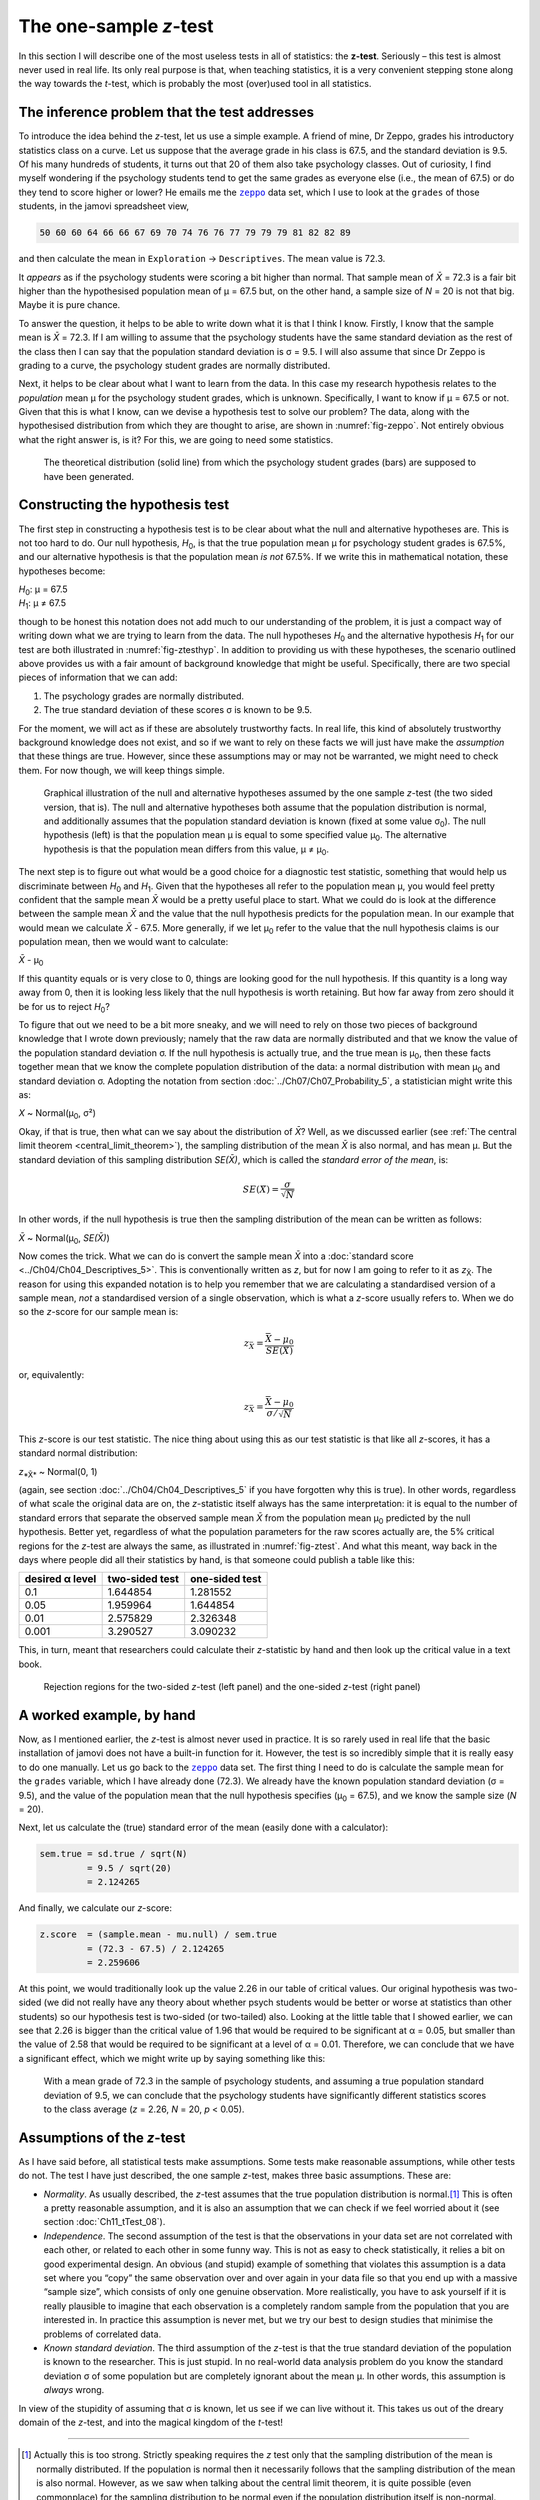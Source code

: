 .. sectionauthor:: `Danielle J. Navarro <https://djnavarro.net/>`_ and `David R. Foxcroft <https://www.davidfoxcroft.com/>`_

The one-sample *z*-test
-----------------------

In this section I will describe one of the most useless tests in all of
statistics: the **z-test**. Seriously – this test is almost
never used in real life. Its only real purpose is that, when teaching
statistics, it is a very convenient stepping stone along the way towards
the *t*-test, which is probably the most (over)used tool in all
statistics.

The inference problem that the test addresses
~~~~~~~~~~~~~~~~~~~~~~~~~~~~~~~~~~~~~~~~~~~~~

To introduce the idea behind the *z*-test, let us use a simple example. A friend
of mine, Dr Zeppo, grades his introductory statistics class on a curve. Let us
suppose that the average grade in his class is 67.5, and the standard deviation
is 9.5. Of his many hundreds of students, it turns out that 20 of them also
take psychology classes. Out of curiosity, I find myself wondering if the
psychology students tend to get the same grades as everyone else (i.e., the mean
of 67.5) or do they tend to score higher or lower? He emails me the |zeppo|_
data set, which I use to look at the ``grades`` of those students, in the jamovi
spreadsheet view,

.. code-block:: text

   50 60 60 64 66 66 67 69 70 74 76 76 77 79 79 79 81 82 82 89

and then calculate the mean in ``Exploration`` → ``Descriptives``. The mean
value is 72.3.

It *appears* as if the psychology students were scoring a bit higher than
normal. That sample mean of *X̄* = 72.3 is a fair bit higher than the
hypothesised population mean of µ = 67.5 but, on the other hand, a sample size
of *N* = 20 is not that big. Maybe it is pure chance.

To answer the question, it helps to be able to write down what it is that I
think I know. Firstly, I know that the sample mean is *X̄* = 72.3. If I am willing
to assume that the psychology students have the same standard deviation as the
rest of the class then I can say that the population standard deviation is σ =
\9.5. I will also assume that since Dr Zeppo is grading to a curve, the
psychology student grades are normally distributed.

Next, it helps to be clear about what I want to learn from the data. In
this case my research hypothesis relates to the *population* mean µ for the
psychology student grades, which is unknown. Specifically, I want to know if
µ = 67.5 or not. Given that this is what I know, can we devise a hypothesis
test to solve our problem? The data, along with the hypothesised distribution
from which they are thought to arise, are shown in :numref:`fig-zeppo`. Not
entirely obvious what the right answer is, is it? For this, we are going to
need some statistics.

.. ----------------------------------------------------------------------------

.. figure:: ../_images/lsj_Zeppo.*
   :alt: Theoretical and empirical distribution of student grades
   :name: fig-zeppo

   The theoretical distribution (solid line) from which the psychology student
   grades (bars) are supposed to have been generated.
   
.. ----------------------------------------------------------------------------

Constructing the hypothesis test
~~~~~~~~~~~~~~~~~~~~~~~~~~~~~~~~

The first step in constructing a hypothesis test is to be clear about
what the null and alternative hypotheses are. This is not too hard to do.
Our null hypothesis, *H*\ :sub:`0`, is that the true population mean
µ for psychology student grades is 67.5\%, and our alternative
hypothesis is that the population mean *is not* 67.5\%. If we write this
in mathematical notation, these hypotheses become:

| *H*\ :sub:`0`: µ = 67.5
| *H*\ :sub:`1`: µ ≠ 67.5

though to be honest this notation does not add much to our understanding
of the problem, it is just a compact way of writing down what we are
trying to learn from the data. The null hypotheses *H*\ :sub:`0` and the
alternative hypothesis *H*\ :sub:`1` for our test are both illustrated in
:numref:`fig-ztesthyp`. In addition to providing us
with these hypotheses, the scenario outlined above provides us with a
fair amount of background knowledge that might be useful. Specifically,
there are two special pieces of information that we can add:

#. The psychology grades are normally distributed.

#. The true standard deviation of these scores σ is known
   to be 9.5.

For the moment, we will act as if these are absolutely trustworthy facts.
In real life, this kind of absolutely trustworthy background knowledge
does not exist, and so if we want to rely on these facts we will just have
make the *assumption* that these things are true. However, since these
assumptions may or may not be warranted, we might need to check them.
For now though, we will keep things simple.

.. ----------------------------------------------------------------------------

.. figure:: ../_images/lsj_oneSampleZTestHyp.*
   :alt: One-sample *z*-test: Illustration of the null and alternative hypotheses
   :name: fig-ztesthyp

   Graphical illustration of the null and alternative hypotheses assumed by the
   one sample *z*-test (the two sided version, that is). The null and
   alternative hypotheses both assume that the population distribution is
   normal, and additionally assumes that the population standard deviation is
   known (fixed at some value σ\ :sub:`0`\). The null hypothesis (left) is that
   the population mean μ is equal to some specified value μ\ :sub:`0`. The
   alternative hypothesis is that the population mean differs from this value,
   μ ≠ μ\ :sub:`0`.

.. ----------------------------------------------------------------------------

The next step is to figure out what would be a good choice for a diagnostic
test statistic, something that would help us discriminate between *H*\ :sub:`0`
and *H*\ :sub:`1`. Given that the hypotheses all refer to the population mean µ,
you would feel pretty confident that the sample mean *X̄* would be a pretty
useful place to start. What we could do is look at the difference between the
sample mean *X̄* and the value that the null hypothesis predicts for the
population mean. In our example that would mean we calculate *X̄* - 67.5. More
generally, if we let µ\ :sub:`0` refer to the value that the null hypothesis
claims is our population mean, then we would want to calculate:

| *X̄* - µ\ :sub:`0`

If this quantity equals or is very close to 0, things are looking good
for the null hypothesis. If this quantity is a long way away from 0,
then it is looking less likely that the null hypothesis is worth
retaining. But how far away from zero should it be for us to reject
*H*\ :sub:`0`?

To figure that out we need to be a bit more sneaky, and we will need to rely on
those two pieces of background knowledge that I wrote down previously; namely
that the raw data are normally distributed and that we know the value of the
population standard deviation σ. If the null hypothesis is actually true, and
the true mean is µ\ :sub:`0`, then these facts together mean that we know the
complete population distribution of the data: a normal distribution with mean
µ\ :sub:`0` and standard deviation σ. Adopting the notation from section
:doc:`../Ch07/Ch07_Probability_5`, a statistician might write this as:

| *X* ~ Normal(µ\ :sub:`0`, σ²)

Okay, if that is true, then what can we say about the distribution of *X̄*?
Well, as we discussed earlier (see :ref:`The central limit theorem
<central_limit_theorem>`), the sampling distribution of the mean *X̄* is also
normal, and has mean µ. But the standard deviation of this sampling
distribution *SE(X̄)*, which is called the *standard error of the mean*, is:

.. math:: SE(X̄) = \frac{\sigma}{\sqrt{N}}

In other words, if the null hypothesis is true then the sampling
distribution of the mean can be written as follows:

| *X̄* ~ Normal(µ\ :sub:`0`, *SE(X̄)*)

Now comes the trick. What we can do is convert the sample mean *X̄* into a
:doc:`standard score <../Ch04/Ch04_Descriptives_5>`. This is conventionally
written as *z*, but for now I am going to refer to it as *z*\ :sub:`X̄`. The
reason for using this expanded notation is to help you remember that we are
calculating a standardised version of a sample mean, *not* a standardised
version of a single observation, which is what a *z*-score usually refers to.
When we do so the *z*-score for our sample mean is:

.. math:: z_{\bar{X}} = \frac{\bar{X} - \mu_0}{SE(X̄)}

or, equivalently:

.. math:: z_{\bar{X}} =  \frac{\bar{X} - \mu_0}{\sigma / \sqrt{N}}

This *z*-score is our test statistic. The nice thing about using this as our
test statistic is that like all *z*-scores, it has a standard normal
distribution:

| *z*\ :sub:`*X̄*` ~ Normal(0, 1)

(again, see section :doc:`../Ch04/Ch04_Descriptives_5` if you have forgotten why
this is true). In other words, regardless of what scale the original data are
on, the *z*-statistic itself always has the same interpretation: it is equal to
the number of standard errors that separate the observed sample mean *X̄* from
the population mean µ\ :sub:`0` predicted by the null hypothesis. Better yet,
regardless of what the population parameters for the raw scores actually are,
the 5\% critical regions for the *z*-test are always the same, as illustrated
in :numref:`fig-ztest`. And what this meant, way back in the days where people
did all their statistics by hand, is that someone could publish a table like
this:

+-----------------+----------------+----------------+
| desired α level | two-sided test | one-sided test |
+=================+================+================+
| 0.1             |       1.644854 |       1.281552 |
+-----------------+----------------+----------------+
| 0.05            |       1.959964 |       1.644854 |
+-----------------+----------------+----------------+
| 0.01            |       2.575829 |       2.326348 |
+-----------------+----------------+----------------+
| 0.001           |       3.290527 |       3.090232 |
+-----------------+----------------+----------------+

This, in turn, meant that researchers could calculate their
*z*-statistic by hand and then look up the critical value in a
text book.

.. ----------------------------------------------------------------------------

.. figure:: ../_images/lsj_zTestOneTwoTailed.*
   :alt: Rejection regions for the two- and one-sided *z*-tests
   :name: fig-ztest

   Rejection regions for the two-sided *z*-test (left panel) and the one-sided
   *z*-test (right panel)
   
.. ----------------------------------------------------------------------------

A worked example, by hand
~~~~~~~~~~~~~~~~~~~~~~~~~

Now, as I mentioned earlier, the *z*-test is almost never used in
practice. It is so rarely used in real life that the basic installation
of jamovi does not have a built-in function for it. However, the test is
so incredibly simple that it is really easy to do one manually. Let us go
back to the |zeppo|_ data set. The first thing I need to do is calculate the
sample mean for the ``grades`` variable, which I have already done (72.3).
We already have the known population standard deviation (σ = 9.5), and the
value of the population mean that the null hypothesis specifies (µ\ :sub:`0`
= 67.5), and we know the sample size (*N* = 20).

Next, let us calculate the (true) standard error of the mean (easily done
with a calculator):

.. code-block:: R

   sem.true = sd.true / sqrt(N) 
            = 9.5 / sqrt(20) 
            = 2.124265

And finally, we calculate our *z*-score:

.. code-block:: R

   z.score  = (sample.mean - mu.null) / sem.true 
            = (72.3 - 67.5) / 2.124265 
            = 2.259606

At this point, we would traditionally look up the value 2.26 in our table of
critical values. Our original hypothesis was two-sided (we did not really have
any theory about whether psych students would be better or worse at statistics
than other students) so our hypothesis test is two-sided (or two-tailed) also.
Looking at the little table that I showed earlier, we can see that 2.26 is
bigger than the critical value of 1.96 that would be required to be
significant at α = 0.05, but smaller than the value of 2.58 that would be
required to be significant at a level of α = 0.01. Therefore, we can conclude
that we have a significant effect, which we might write up by saying something
like this:

   With a mean grade of 72.3 in the sample of psychology students, and
   assuming a true population standard deviation of 9.5, we can conclude
   that the psychology students have significantly different statistics
   scores to the class average (*z* = 2.26, *N* = 20, *p* < 0.05).

.. _assumptions_z_test:

Assumptions of the *z*-test
~~~~~~~~~~~~~~~~~~~~~~~~~~~

As I have said before, all statistical tests make assumptions. Some tests make
reasonable assumptions, while other tests do not. The test I have just described,
the one sample *z*-test, makes three basic assumptions. These are:

-  *Normality*. As usually described, the *z*-test assumes that the true
   population distribution is normal.\ [#]_ This is often a pretty reasonable
   assumption, and it is also an assumption that we can check if we feel worried
   about it (see section :doc:`Ch11_tTest_08`).

-  *Independence*. The second assumption of the test is that the
   observations in your data set are not correlated with each other, or
   related to each other in some funny way. This is not as easy to check
   statistically, it relies a bit on good experimental design. An
   obvious (and stupid) example of something that violates this
   assumption is a data set where you “copy” the same observation over
   and over again in your data file so that you end up with a massive
   “sample size”, which consists of only one genuine observation. More
   realistically, you have to ask yourself if it is really plausible to
   imagine that each observation is a completely random sample from the
   population that you are interested in. In practice this assumption is
   never met, but we try our best to design studies that minimise the
   problems of correlated data.

-  *Known standard deviation*. The third assumption of the
   *z*-test is that the true standard deviation of the population
   is known to the researcher. This is just stupid. In no real-world
   data analysis problem do you know the standard deviation
   σ of some population but are completely ignorant about
   the mean µ. In other words, this assumption is *always*
   wrong.

In view of the stupidity of assuming that σ is known, let us
see if we can live without it. This takes us out of the dreary domain of
the *z*-test, and into the magical kingdom of the *t*-test!

------

.. [#]
   Actually this is too strong. Strictly speaking requires the *z* test
   only that the sampling distribution of the mean is normally
   distributed. If the population is normal then it necessarily follows
   that the sampling distribution of the mean is also normal. However,
   as we saw when talking about the central limit theorem, it is quite
   possible (even commonplace) for the sampling distribution to be
   normal even if the population distribution itself is non-normal.
   However, in light of the sheer ridiculousness of the assumption that
   the true standard deviation is known, there really is not much point
   in going into details on this front!

.. ----------------------------------------------------------------------------

.. |zeppo|                             replace:: ``zeppo``
.. _zeppo:                             ../../_statics/data/zeppo.omv
